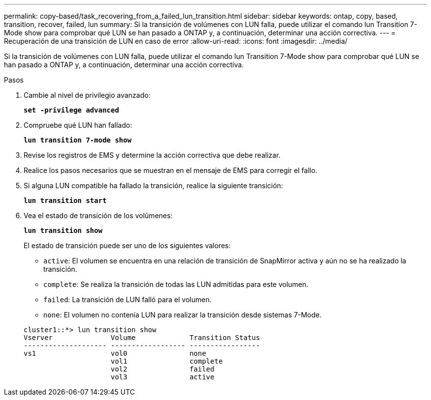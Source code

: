 ---
permalink: copy-based/task_recovering_from_a_failed_lun_transition.html 
sidebar: sidebar 
keywords: ontap, copy, based, transition, recover, failed, lun 
summary: Si la transición de volúmenes con LUN falla, puede utilizar el comando lun Transition 7-Mode show para comprobar qué LUN se han pasado a ONTAP y, a continuación, determinar una acción correctiva. 
---
= Recuperación de una transición de LUN en caso de error
:allow-uri-read: 
:icons: font
:imagesdir: ../media/


[role="lead"]
Si la transición de volúmenes con LUN falla, puede utilizar el comando lun Transition 7-Mode show para comprobar qué LUN se han pasado a ONTAP y, a continuación, determinar una acción correctiva.

.Pasos
. Cambie al nivel de privilegio avanzado:
+
`*set -privilege advanced*`

. Compruebe qué LUN han fallado:
+
`*lun transition 7-mode show*`

. Revise los registros de EMS y determine la acción correctiva que debe realizar.
. Realice los pasos necesarios que se muestran en el mensaje de EMS para corregir el fallo.
. Si alguna LUN compatible ha fallado la transición, realice la siguiente transición:
+
`*lun transition start*`

. Vea el estado de transición de los volúmenes:
+
`*lun transition show*`

+
El estado de transición puede ser uno de los siguientes valores:

+
** `active`: El volumen se encuentra en una relación de transición de SnapMirror activa y aún no se ha realizado la transición.
** `complete`: Se realiza la transición de todas las LUN admitidas para este volumen.
** `failed`: La transición de LUN falló para el volumen.
** `none`: El volumen no contenía LUN para realizar la transición desde sistemas 7-Mode.


+
[listing]
----
cluster1::*> lun transition show
Vserver              Volume             Transition Status
-------------------- ------------------ -----------------
vs1                  vol0               none
                     vol1               complete
                     vol2               failed
                     vol3               active
----

